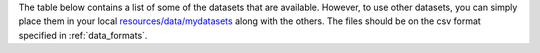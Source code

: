 The table below contains a list of some of the datasets that are available.
However, to use other datasets, you can simply place them in your local  `resources/data/mydatasets <https://github.com/felixleopoldo/benchpress/tree/master/resources/data/mydatasets>`_ along with the others.
The files should be on the csv format specified in :ref:`data_formats`.



